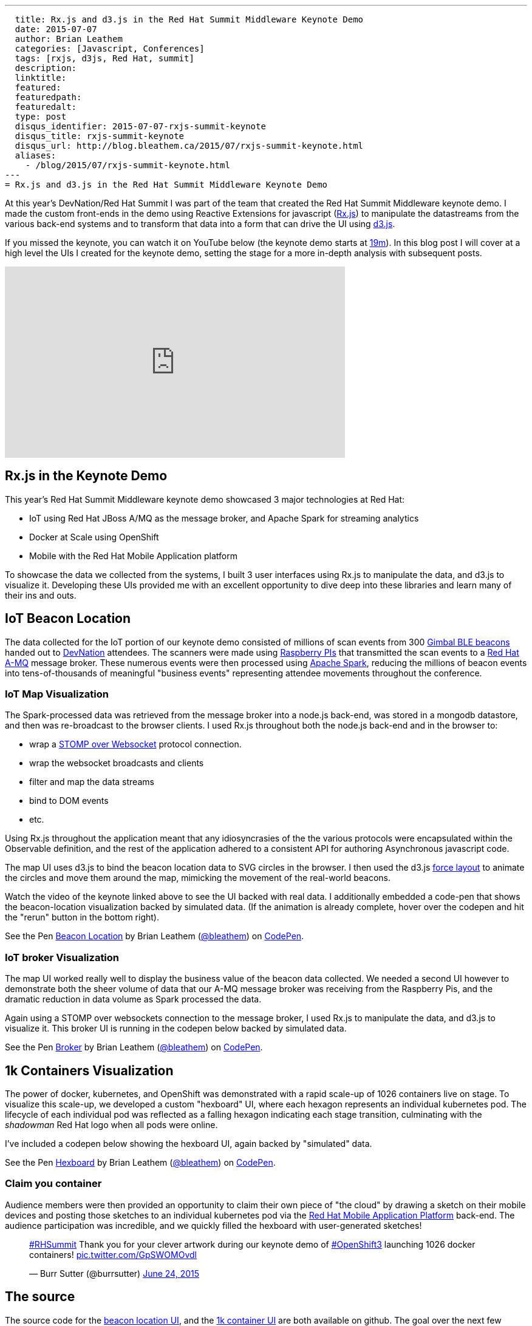 ---
  title: Rx.js and d3.js in the Red Hat Summit Middleware Keynote Demo
  date: 2015-07-07
  author: Brian Leathem
  categories: [Javascript, Conferences]
  tags: [rxjs, d3js, Red Hat, summit]
  description:
  linktitle:
  featured:
  featuredpath:
  featuredalt:
  type: post
  disqus_identifier: 2015-07-07-rxjs-summit-keynote
  disqus_title: rxjs-summit-keynote
  disqus_url: http://blog.bleathem.ca/2015/07/rxjs-summit-keynote.html
  aliases:
    - /blog/2015/07/rxjs-summit-keynote.html
---
= Rx.js and d3.js in the Red Hat Summit Middleware Keynote Demo

At this year's DevNation/Red Hat Summit I was part of the team that created the Red Hat Summit Middleware keynote demo.  I made the custom front-ends in the demo using Reactive Extensions for javascript (https://github.com/Reactive-Extensions/RxJS[Rx.js]) to manipulate the datastreams from the various back-end systems and to transform that data into a form that can drive the UI using http://d3js.org/[d3.js].

If you missed the keynote, you can watch it on YouTube below (the keynote demo starts at https://www.youtube.com/watch?v=wWNVpFibayA&feature=youtu.be&t=19m3s[19m]).  In this blog post I will cover at a high level the UIs I created for the keynote demo, setting the stage for a more in-depth analysis with subsequent posts.

[.center]
--
++++
<iframe width="560" height="315" src="https://www.youtube.com/embed/wWNVpFibayA" frameborder="0" allowfullscreen></iframe>
++++
--

== Rx.js in the Keynote Demo
This year's Red Hat Summit Middleware keynote demo showcased 3 major technologies at Red Hat:

* IoT using Red Hat JBoss A/MQ as the message broker, and Apache Spark for streaming analytics
* Docker at Scale using OpenShift
* Mobile with the Red Hat Mobile Application platform

To showcase the data we collected from the systems, I built 3 user interfaces using Rx.js to manipulate the data, and d3.js to visualize it.  Developing these UIs provided me with an excellent opportunity to dive deep into these libraries and learn many of their ins and outs.

== IoT Beacon Location
The data collected for the IoT portion of our keynote demo consisted of millions of scan events from 300 https://store.gimbal.com/collections/beacons/products/s10[Gimbal BLE beacons] handed out to http://www.devnation.org/[DevNation] attendees.  The scanners were made using https://www.raspberrypi.org/[Raspberry PIs] that transmitted the scan events to a http://www.redhat.com/en/technologies/jboss-middleware/amq[Red Hat A-MQ] message broker.  These numerous events were then processed using  https://spark.apache.org/[Apache Spark], reducing the millions of beacon events into tens-of-thousands of meaningful "business events" representing attendee movements throughout the conference.

=== IoT Map Visualization
The Spark-processed data was retrieved from the message broker into a node.js back-end, was stored in a mongodb datastore, and then was re-broadcast to the browser clients.  I used Rx.js throughout both the node.js back-end and in the browser to:

* wrap a https://github.com/jmesnil/stomp-websocket[STOMP over Websocket] protocol connection.
* wrap the websocket broadcasts and clients
* filter and map the data streams
* bind to DOM events
* etc.

Using Rx.js throughout the application meant that any idiosyncrasies of the the various protocols were encapsulated within the Observable definition, and the rest of the application adhered to a consistent API for authoring Asynchronous javascript code.

The map UI uses d3.js to bind the beacon location data to SVG circles in the browser.  I then used the d3.js https://github.com/mbostock/d3/wiki/Force-Layout[force layout] to animate the circles and move them around the map, mimicking the movement of the real-world beacons.

Watch the video of the keynote linked above to see the UI backed with real data.  I additionally embedded a code-pen that shows the beacon-location visualization backed by simulated data. (If the animation is already complete, hover over the codepen and hit the "rerun" button in the bottom right).

[.codepen-half]
--
++++
<p data-height="1080" data-theme-id="0" data-slug-hash="NqYgRx" data-default-tab="result" data-user="bleathem" class='codepen'>See the Pen <a href='http://codepen.io/bleathem/pen/NqYgRx/'>Beacon Location</a> by Brian Leathem (<a href='http://codepen.io/bleathem'>@bleathem</a>) on <a href='http://codepen.io'>CodePen</a>.</p>
<script async src="//assets.codepen.io/assets/embed/ei.js"></script>
++++
--

=== IoT broker Visualization
The map UI worked really well to display the business value of the beacon data collected.  We needed a second UI however to demonstrate both the sheer volume of data that our A-MQ message broker was receiving from the Raspberry Pis, and the dramatic reduction in data volume as Spark processed the data.

Again using a STOMP over websockets connection to the message broker, I used Rx.js to manipulate the data, and d3.js to visualize it.  This broker UI is running in the codepen below backed by simulated data.

[.codepen-half]
--
++++
<p data-height="1080" data-theme-id="0" data-slug-hash="jPzLXQ" data-default-tab="result" data-user="bleathem" class='codepen'>See the Pen <a href='http://codepen.io/bleathem/pen/jPzLXQ/'>Broker</a> by Brian Leathem (<a href='http://codepen.io/bleathem'>@bleathem</a>) on <a href='http://codepen.io'>CodePen</a>.</p>
<script async src="//assets.codepen.io/assets/embed/ei.js"></script>
++++
--

== 1k Containers Visualization
The power of docker, kubernetes, and OpenShift was demonstrated with a rapid scale-up of 1026 containers live on stage.  To visualize this scale-up, we developed a custom "hexboard" UI, where each hexagon represents an individual kubernetes pod.  The lifecycle of each individual pod was reflected as a falling hexagon indicating each stage transition, culminating with the _shadowman_ Red Hat logo when all pods were online.

I've included a codepen below showing the hexboard UI, again backed by "simulated" data.

[.codepen-half]
--
++++
<p data-height="1080" data-theme-id="0" data-slug-hash="domKre" data-default-tab="result" data-user="bleathem" class='codepen'>See the Pen <a href='http://codepen.io/bleathem/pen/domKre/'>Hexboard</a> by Brian Leathem (<a href='http://codepen.io/bleathem'>@bleathem</a>) on <a href='http://codepen.io'>CodePen</a>.</p>
<script async src="//assets.codepen.io/assets/embed/ei.js"></script>
++++
--

=== Claim you container
Audience members were then provided an opportunity to claim their own piece of "the cloud" by drawing a sketch on their mobile devices and posting those sketches to an individual kubernetes pod via the https://www.redhat.com/en/technologies/mobile/application-platform[Red Hat Mobile Application Platform] back-end.  The audience participation was incredible, and we quickly filled the hexboard with user-generated sketches!

[.tweet]
--
++++
<blockquote class="twitter-tweet" lang="en"><p lang="en" dir="ltr"><a href="https://twitter.com/hashtag/RHSummit?src=hash">#RHSummit</a> Thank you for your clever artwork during our keynote demo of <a href="https://twitter.com/hashtag/OpenShift3?src=hash">#OpenShift3</a> launching 1026 docker containers! <a href="http://t.co/GpSWOMOvdl">pic.twitter.com/GpSWOMOvdl</a></p>&mdash; Burr Sutter (@burrsutter) <a href="https://twitter.com/burrsutter/status/613756269162311684">June 24, 2015</a></blockquote>
<script async src="//platform.twitter.com/widgets.js" charset="utf-8"></script>
++++
--

== The source
The source code for the https://github.com/bleathem/keynote2015-beacon[beacon location UI], and the https://github.com/bleathem/keynote2015-beacon[1k container UI] are both available on github.  The goal over the next few weeks is to clean up the keynote demo code, and provide it in a form where folks can run it themselves.  Stay tuned for further developments in this regard.
